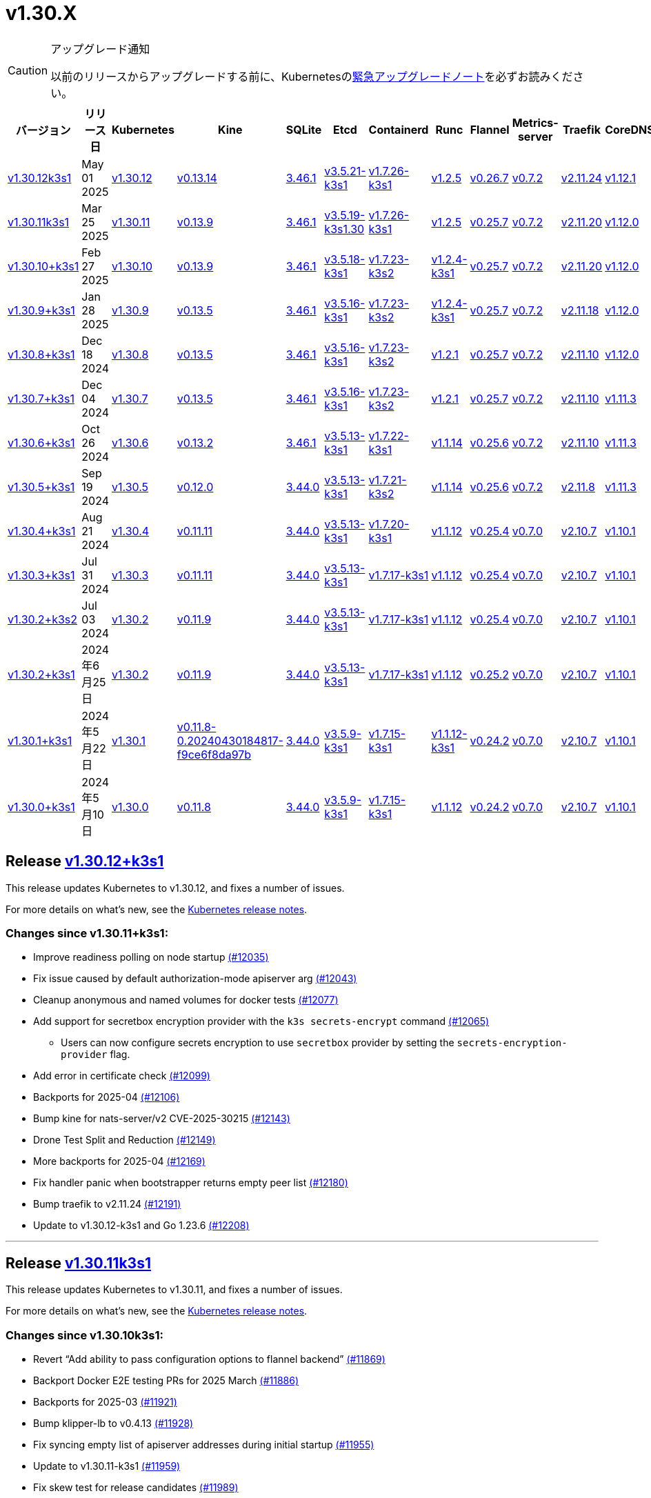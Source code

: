 = v1.30.X
:page-role: -toc

[CAUTION]
.アップグレード通知
====
以前のリリースからアップグレードする前に、Kubernetesのlink:https://github.com/kubernetes/kubernetes/blob/master/CHANGELOG/CHANGELOG-1.30.md#urgent-upgrade-notes[緊急アップグレードノート]を必ずお読みください。
====

|===
| バージョン | リリース日 | Kubernetes | Kine | SQLite | Etcd | Containerd | Runc | Flannel | Metrics-server | Traefik | CoreDNS | Helm-controller | Local-path-provisioner

| xref:#_release_v1_30_12k3s1[v1.30.12k3s1]
| May 01 2025
| https://github.com/kubernetes/kubernetes/blob/master/CHANGELOG/CHANGELOG-1.30.md#v13012[v1.30.12]
| https://github.com/k3s-io/kine/releases/tag/v0.13.14[v0.13.14]
| https://sqlite.org/releaselog/3_46_1.html[3.46.1]
| https://github.com/k3s-io/etcd/releases/tag/v3.5.21-k3s1[v3.5.21-k3s1]
| https://github.com/k3s-io/containerd/releases/tag/v1.7.26-k3s1[v1.7.26-k3s1]
| https://github.com/opencontainers/runc/releases/tag/v1.2.5[v1.2.5]
| https://github.com/flannel-io/flannel/releases/tag/v0.26.7[v0.26.7]
| https://github.com/kubernetes-sigs/metrics-server/releases/tag/v0.7.2[v0.7.2]
| https://github.com/traefik/traefik/releases/tag/v2.11.24[v2.11.24]
| https://github.com/coredns/coredns/releases/tag/v1.12.1[v1.12.1]
| https://github.com/k3s-io/helm-controller/releases/tag/v0.16.10[v0.16.10]
| https://github.com/rancher/local-path-provisioner/releases/tag/v0.0.31[v0.0.31]

| xref:#_release_v1_30_11k3s1[v1.30.11k3s1]
| Mar 25 2025
| https://github.com/kubernetes/kubernetes/blob/master/CHANGELOG/CHANGELOG-1.30.md#v13011[v1.30.11]
| https://github.com/k3s-io/kine/releases/tag/v0.13.9[v0.13.9]
| https://sqlite.org/releaselog/3_46_1.html[3.46.1]
| https://github.com/k3s-io/etcd/releases/tag/v3.5.19-k3s1.30[v3.5.19-k3s1.30]
| https://github.com/k3s-io/containerd/releases/tag/v1.7.26-k3s1[v1.7.26-k3s1]
| https://github.com/opencontainers/runc/releases/tag/v1.2.5[v1.2.5]
| https://github.com/flannel-io/flannel/releases/tag/v0.25.7[v0.25.7]
| https://github.com/kubernetes-sigs/metrics-server/releases/tag/v0.7.2[v0.7.2]
| https://github.com/traefik/traefik/releases/tag/v2.11.20[v2.11.20]
| https://github.com/coredns/coredns/releases/tag/v1.12.0[v1.12.0]
| https://github.com/k3s-io/helm-controller/releases/tag/v0.16.6[v0.16.6]
| https://github.com/rancher/local-path-provisioner/releases/tag/v0.0.31[v0.0.31]

| xref:#_release_v1_30_10k3s1[v1.30.10+k3s1]
| Feb 27 2025
| https://github.com/kubernetes/kubernetes/blob/master/CHANGELOG/CHANGELOG-1.30.md#v13010[v1.30.10]
| https://github.com/k3s-io/kine/releases/tag/v0.13.9[v0.13.9]
| https://sqlite.org/releaselog/3_46_1.html[3.46.1]
| https://github.com/k3s-io/etcd/releases/tag/v3.5.18-k3s1[v3.5.18-k3s1]
| https://github.com/k3s-io/containerd/releases/tag/v1.7.23-k3s2[v1.7.23-k3s2]
| https://github.com/opencontainers/runc/releases/tag/v1.2.4-k3s1[v1.2.4-k3s1]
| https://github.com/flannel-io/flannel/releases/tag/v0.25.7[v0.25.7]
| https://github.com/kubernetes-sigs/metrics-server/releases/tag/v0.7.2[v0.7.2]
| https://github.com/traefik/traefik/releases/tag/v2.11.20[v2.11.20]
| https://github.com/coredns/coredns/releases/tag/v1.12.0[v1.12.0]
| https://github.com/k3s-io/helm-controller/releases/tag/v0.16.6[v0.16.6]
| https://github.com/rancher/local-path-provisioner/releases/tag/v0.0.31[v0.0.31]

| xref:#_release_v1_30_9k3s1[v1.30.9+k3s1]
| Jan 28 2025
| https://github.com/kubernetes/kubernetes/blob/master/CHANGELOG/CHANGELOG-1.30.md#v1309[v1.30.9]
| https://github.com/k3s-io/kine/releases/tag/v0.13.5[v0.13.5]
| https://sqlite.org/releaselog/3_46_1.html[3.46.1]
| https://github.com/k3s-io/etcd/releases/tag/v3.5.16-k3s1[v3.5.16-k3s1]
| https://github.com/k3s-io/containerd/releases/tag/v1.7.23-k3s2[v1.7.23-k3s2]
| https://github.com/opencontainers/runc/releases/tag/v1.2.4-k3s1[v1.2.4-k3s1]
| https://github.com/flannel-io/flannel/releases/tag/v0.25.7[v0.25.7]
| https://github.com/kubernetes-sigs/metrics-server/releases/tag/v0.7.2[v0.7.2]
| https://github.com/traefik/traefik/releases/tag/v2.11.18[v2.11.18]
| https://github.com/coredns/coredns/releases/tag/v1.12.0[v1.12.0]
| https://github.com/k3s-io/helm-controller/releases/tag/v0.16.5[v0.16.5]
| https://github.com/rancher/local-path-provisioner/releases/tag/v0.0.30[v0.0.30]

| xref:#_release_v1_30_8k3s1[v1.30.8+k3s1]
| Dec 18 2024
| https://github.com/kubernetes/kubernetes/blob/master/CHANGELOG/CHANGELOG-1.30.md#v1308[v1.30.8]
| https://github.com/k3s-io/kine/releases/tag/v0.13.5[v0.13.5]
| https://sqlite.org/releaselog/3_46_1.html[3.46.1]
| https://github.com/k3s-io/etcd/releases/tag/v3.5.16-k3s1[v3.5.16-k3s1]
| https://github.com/k3s-io/containerd/releases/tag/v1.7.23-k3s2[v1.7.23-k3s2]
| https://github.com/opencontainers/runc/releases/tag/v1.2.1[v1.2.1]
| https://github.com/flannel-io/flannel/releases/tag/v0.25.7[v0.25.7]
| https://github.com/kubernetes-sigs/metrics-server/releases/tag/v0.7.2[v0.7.2]
| https://github.com/traefik/traefik/releases/tag/v2.11.10[v2.11.10]
| https://github.com/coredns/coredns/releases/tag/v1.12.0[v1.12.0]
| https://github.com/k3s-io/helm-controller/releases/tag/v0.16.5[v0.16.5]
| https://github.com/rancher/local-path-provisioner/releases/tag/v0.0.30[v0.0.30]

| xref:#_release_v1_30_7k3s1[v1.30.7+k3s1]
| Dec 04 2024
| https://github.com/kubernetes/kubernetes/blob/master/CHANGELOG/CHANGELOG-1.30.md#v1307[v1.30.7]
| https://github.com/k3s-io/kine/releases/tag/v0.13.5[v0.13.5]
| https://sqlite.org/releaselog/3_46_1.html[3.46.1]
| https://github.com/k3s-io/etcd/releases/tag/v3.5.16-k3s1[v3.5.16-k3s1]
| https://github.com/k3s-io/containerd/releases/tag/v1.7.23-k3s2[v1.7.23-k3s2]
| https://github.com/opencontainers/runc/releases/tag/v1.2.1[v1.2.1]
| https://github.com/flannel-io/flannel/releases/tag/v0.25.7[v0.25.7]
| https://github.com/kubernetes-sigs/metrics-server/releases/tag/v0.7.2[v0.7.2]
| https://github.com/traefik/traefik/releases/tag/v2.11.10[v2.11.10]
| https://github.com/coredns/coredns/releases/tag/v1.11.3[v1.11.3]
| https://github.com/k3s-io/helm-controller/releases/tag/v0.16.5[v0.16.5]
| https://github.com/rancher/local-path-provisioner/releases/tag/v0.0.30[v0.0.30]

| xref:#_release_v1_30_6k3s1[v1.30.6+k3s1]
| Oct 26 2024
| https://github.com/kubernetes/kubernetes/blob/master/CHANGELOG/CHANGELOG-1.30.md#v1306[v1.30.6]
| https://github.com/k3s-io/kine/releases/tag/v0.13.2[v0.13.2]
| https://sqlite.org/releaselog/3_46_1.html[3.46.1]
| https://github.com/k3s-io/etcd/releases/tag/v3.5.13-k3s1[v3.5.13-k3s1]
| https://github.com/k3s-io/containerd/releases/tag/v1.7.22-k3s1[v1.7.22-k3s1]
| https://github.com/opencontainers/runc/releases/tag/v1.1.14[v1.1.14]
| https://github.com/flannel-io/flannel/releases/tag/v0.25.6[v0.25.6]
| https://github.com/kubernetes-sigs/metrics-server/releases/tag/v0.7.2[v0.7.2]
| https://github.com/traefik/traefik/releases/tag/v2.11.10[v2.11.10]
| https://github.com/coredns/coredns/releases/tag/v1.11.3[v1.11.3]
| https://github.com/k3s-io/helm-controller/releases/tag/v0.16.5[v0.16.5]
| https://github.com/rancher/local-path-provisioner/releases/tag/v0.0.30[v0.0.30]

| xref:#_release_v1_30_5k3s1[v1.30.5+k3s1]
| Sep 19 2024
| https://github.com/kubernetes/kubernetes/blob/master/CHANGELOG/CHANGELOG-1.30.md#v1305[v1.30.5]
| https://github.com/k3s-io/kine/releases/tag/v0.12.0[v0.12.0]
| https://sqlite.org/releaselog/3_44_0.html[3.44.0]
| https://github.com/k3s-io/etcd/releases/tag/v3.5.13-k3s1[v3.5.13-k3s1]
| https://github.com/k3s-io/containerd/releases/tag/v1.7.21-k3s2[v1.7.21-k3s2]
| https://github.com/opencontainers/runc/releases/tag/v1.1.14[v1.1.14]
| https://github.com/flannel-io/flannel/releases/tag/v0.25.6[v0.25.6]
| https://github.com/kubernetes-sigs/metrics-server/releases/tag/v0.7.2[v0.7.2]
| https://github.com/traefik/traefik/releases/tag/v2.11.8[v2.11.8]
| https://github.com/coredns/coredns/releases/tag/v1.11.3[v1.11.3]
| https://github.com/k3s-io/helm-controller/releases/tag/v0.16.4[v0.16.4]
| https://github.com/rancher/local-path-provisioner/releases/tag/v0.0.28[v0.0.28]

| xref:#_release_v1_30_4k3s1[v1.30.4+k3s1]
| Aug 21 2024
| https://github.com/kubernetes/kubernetes/blob/master/CHANGELOG/CHANGELOG-1.30.md#v1304[v1.30.4]
| https://github.com/k3s-io/kine/releases/tag/v0.11.11[v0.11.11]
| https://sqlite.org/releaselog/3_44_0.html[3.44.0]
| https://github.com/k3s-io/etcd/releases/tag/v3.5.13-k3s1[v3.5.13-k3s1]
| https://github.com/k3s-io/containerd/releases/tag/v1.7.20-k3s1[v1.7.20-k3s1]
| https://github.com/opencontainers/runc/releases/tag/v1.1.12[v1.1.12]
| https://github.com/flannel-io/flannel/releases/tag/v0.25.4[v0.25.4]
| https://github.com/kubernetes-sigs/metrics-server/releases/tag/v0.7.0[v0.7.0]
| https://github.com/traefik/traefik/releases/tag/v2.10.7[v2.10.7]
| https://github.com/coredns/coredns/releases/tag/v1.10.1[v1.10.1]
| https://github.com/k3s-io/helm-controller/releases/tag/v0.16.1[v0.16.1]
| https://github.com/rancher/local-path-provisioner/releases/tag/v0.0.28[v0.0.28]

| xref:#_release_v1_30_3k3s1[v1.30.3+k3s1]
| Jul 31 2024
| https://github.com/kubernetes/kubernetes/blob/master/CHANGELOG/CHANGELOG-1.30.md#v1303[v1.30.3]
| https://github.com/k3s-io/kine/releases/tag/v0.11.11[v0.11.11]
| https://sqlite.org/releaselog/3_44_0.html[3.44.0]
| https://github.com/k3s-io/etcd/releases/tag/v3.5.13-k3s1[v3.5.13-k3s1]
| https://github.com/k3s-io/containerd/releases/tag/v1.7.17-k3s1[v1.7.17-k3s1]
| https://github.com/opencontainers/runc/releases/tag/v1.1.12[v1.1.12]
| https://github.com/flannel-io/flannel/releases/tag/v0.25.4[v0.25.4]
| https://github.com/kubernetes-sigs/metrics-server/releases/tag/v0.7.0[v0.7.0]
| https://github.com/traefik/traefik/releases/tag/v2.10.7[v2.10.7]
| https://github.com/coredns/coredns/releases/tag/v1.10.1[v1.10.1]
| https://github.com/k3s-io/helm-controller/releases/tag/v0.16.1[v0.16.1]
| https://github.com/rancher/local-path-provisioner/releases/tag/v0.0.28[v0.0.28]

| xref:#_release_v1_30_2k3s2[v1.30.2+k3s2]
| Jul 03 2024
| https://github.com/kubernetes/kubernetes/blob/master/CHANGELOG/CHANGELOG-1.30.md#v1302[v1.30.2]
| https://github.com/k3s-io/kine/releases/tag/v0.11.9[v0.11.9]
| https://sqlite.org/releaselog/3_44_0.html[3.44.0]
| https://github.com/k3s-io/etcd/releases/tag/v3.5.13-k3s1[v3.5.13-k3s1]
| https://github.com/k3s-io/containerd/releases/tag/v1.7.17-k3s1[v1.7.17-k3s1]
| https://github.com/opencontainers/runc/releases/tag/v1.1.12[v1.1.12]
| https://github.com/flannel-io/flannel/releases/tag/v0.25.4[v0.25.4]
| https://github.com/kubernetes-sigs/metrics-server/releases/tag/v0.7.0[v0.7.0]
| https://github.com/traefik/traefik/releases/tag/v2.10.7[v2.10.7]
| https://github.com/coredns/coredns/releases/tag/v1.10.1[v1.10.1]
| https://github.com/k3s-io/helm-controller/releases/tag/v0.16.1[v0.16.1]
| https://github.com/rancher/local-path-provisioner/releases/tag/v0.0.27[v0.0.27]

| xref:#_リリース_v1_30_2k3s1[v1.30.2+k3s1]
| 2024年6月25日
| https://github.com/kubernetes/kubernetes/blob/master/CHANGELOG/CHANGELOG-1.30.md#v1302[v1.30.2]
| https://github.com/k3s-io/kine/releases/tag/v0.11.9[v0.11.9]
| https://sqlite.org/releaselog/3_44_0.html[3.44.0]
| https://github.com/k3s-io/etcd/releases/tag/v3.5.13-k3s1[v3.5.13-k3s1]
| https://github.com/k3s-io/containerd/releases/tag/v1.7.17-k3s1[v1.7.17-k3s1]
| https://github.com/opencontainers/runc/releases/tag/v1.1.12[v1.1.12]
| https://github.com/flannel-io/flannel/releases/tag/v0.25.2[v0.25.2]
| https://github.com/kubernetes-sigs/metrics-server/releases/tag/v0.7.0[v0.7.0]
| https://github.com/traefik/traefik/releases/tag/v2.10.7[v2.10.7]
| https://github.com/coredns/coredns/releases/tag/v1.10.1[v1.10.1]
| https://github.com/k3s-io/helm-controller/releases/tag/v0.16.1[v0.16.1]
| https://github.com/rancher/local-path-provisioner/releases/tag/v0.0.27[v0.0.27]

| xref:#_リリース_v1_30_1k3s1[v1.30.1+k3s1]
| 2024年5月22日
| https://github.com/kubernetes/kubernetes/blob/master/CHANGELOG/CHANGELOG-1.30.md#v1301[v1.30.1]
| https://github.com/k3s-io/kine/releases/tag/v0.11.8-0.20240430184817-f9ce6f8da97b[v0.11.8-0.20240430184817-f9ce6f8da97b]
| https://sqlite.org/releaselog/3_44_0.html[3.44.0]
| https://github.com/k3s-io/etcd/releases/tag/v3.5.9-k3s1[v3.5.9-k3s1]
| https://github.com/k3s-io/containerd/releases/tag/v1.7.15-k3s1[v1.7.15-k3s1]
| https://github.com/opencontainers/runc/releases/tag/v1.1.12-k3s1[v1.1.12-k3s1]
| https://github.com/flannel-io/flannel/releases/tag/v0.24.2[v0.24.2]
| https://github.com/kubernetes-sigs/metrics-server/releases/tag/v0.7.0[v0.7.0]
| https://github.com/traefik/traefik/releases/tag/v2.10.7[v2.10.7]
| https://github.com/coredns/coredns/releases/tag/v1.10.1[v1.10.1]
| https://github.com/k3s-io/helm-controller/releases/tag/v0.16.1-0.20240502205943-2f32059d43e6[v0.16.1-0.20240502205943-2f32059d43e6]
| https://github.com/rancher/local-path-provisioner/releases/tag/v0.0.26[v0.0.26]

| xref:#_リリース_v1_30_0k3s1[v1.30.0+k3s1]
| 2024年5月10日
| https://github.com/kubernetes/kubernetes/blob/master/CHANGELOG/CHANGELOG-1.30.md#v1300[v1.30.0]
| https://github.com/k3s-io/kine/releases/tag/v0.11.7[v0.11.8]
| https://sqlite.org/releaselog/3_44_0.html[3.44.0]
| https://github.com/k3s-io/etcd/releases/tag/v3.5.9-k3s1[v3.5.9-k3s1]
| https://github.com/k3s-io/containerd/releases/tag/v1.7.15-k3s1[v1.7.15-k3s1]
| https://github.com/opencontainers/runc/releases/tag/v1.1.12[v1.1.12]
| https://github.com/flannel-io/flannel/releases/tag/v0.24.2[v0.24.2]
| https://github.com/kubernetes-sigs/metrics-server/releases/tag/v0.7.0[v0.7.0]
| https://github.com/traefik/traefik/releases/tag/v2.10.7[v2.10.7]
| https://github.com/coredns/coredns/releases/tag/v1.10.1[v1.10.1]
| https://github.com/k3s-io/helm-controller/releases/tag/v0.15.9[v0.16.1]
| https://github.com/rancher/local-path-provisioner/releases/tag/v0.0.26[v0.0.26]
|===

== Release https://github.com/k3s-io/k3s/releases/tag/v1.30.12+k3s1[v1.30.12+k3s1]
// v1.30.12+k3s1

This release updates Kubernetes to v1.30.12, and fixes a number of issues.

For more details on what's new, see the https://github.com/kubernetes/kubernetes/blob/master/CHANGELOG/CHANGELOG-1.30.md#changelog-since-v13011[Kubernetes release notes].

=== Changes since v1.30.11+k3s1:

* Improve readiness polling on node startup https://github.com/k3s-io/k3s/pull/12035[(#12035)]
* Fix issue caused by default authorization-mode apiserver arg https://github.com/k3s-io/k3s/pull/12043[(#12043)]
* Cleanup anonymous and named volumes for docker tests https://github.com/k3s-io/k3s/pull/12077[(#12077)]
* Add support for secretbox encryption provider with the `k3s secrets-encrypt` command https://github.com/k3s-io/k3s/pull/12065[(#12065)]
** Users can now configure secrets encryption to use `secretbox` provider by setting the `secrets-encryption-provider` flag.
* Add error in certificate check https://github.com/k3s-io/k3s/pull/12099[(#12099)]
* Backports for 2025-04 https://github.com/k3s-io/k3s/pull/12106[(#12106)]
* Bump kine for nats-server/v2 CVE-2025-30215 https://github.com/k3s-io/k3s/pull/12143[(#12143)]
* Drone Test Split and Reduction https://github.com/k3s-io/k3s/pull/12149[(#12149)]
* More backports for 2025-04 https://github.com/k3s-io/k3s/pull/12169[(#12169)]
* Fix handler panic when bootstrapper returns empty peer list https://github.com/k3s-io/k3s/pull/12180[(#12180)]
* Bump traefik to v2.11.24 https://github.com/k3s-io/k3s/pull/12191[(#12191)]
* Update to v1.30.12-k3s1 and Go 1.23.6 https://github.com/k3s-io/k3s/pull/12208[(#12208)]

'''

== Release https://github.com/k3s-io/k3s/releases/tag/v1.30.11+k3s1[v1.30.11k3s1]
// v1.30.11k3s1

This release updates Kubernetes to v1.30.11, and fixes a number of issues.

For more details on what’s new, see the https://github.com/kubernetes/kubernetes/blob/master/CHANGELOG/CHANGELOG-1.30.md#changelog-since-v13010[Kubernetes release notes].

=== Changes since v1.30.10k3s1:

* Revert "`Add ability to pass configuration options to flannel backend`" https://github.com/k3s-io/k3s/pull/11869[(#11869)]
* Backport Docker  E2E testing PRs for 2025 March https://github.com/k3s-io/k3s/pull/11886[(#11886)]
* Backports for 2025-03 https://github.com/k3s-io/k3s/pull/11921[(#11921)]
* Bump klipper-lb to v0.4.13 https://github.com/k3s-io/k3s/pull/11928[(#11928)]
* Fix syncing empty list of apiserver addresses during initial startup https://github.com/k3s-io/k3s/pull/11955[(#11955)]
* Update to v1.30.11-k3s1 https://github.com/k3s-io/k3s/pull/11959[(#11959)]
* Fix skew test for release candidates https://github.com/k3s-io/k3s/pull/11989[(#11989)]

'''

== Release https://github.com/k3s-io/k3s/releases/tag/v1.30.10+k3s1[v1.30.10+k3s1]
// v1.30.10+k3s1

This release updates Kubernetes to v1.30.10, and fixes a number of issues.

For more details on what’s new, see the https://github.com/kubernetes/kubernetes/blob/master/CHANGELOG/CHANGELOG-1.30.md#changelog-since-v1309[Kubernetes release notes].

=== Changes since v1.30.9+k3s1:

* Correct the k3s token command help https://github.com/k3s-io/k3s/pull/11684[(#11684)]
* Jan 2025 Testing Overhaul, E2E to Docker Migration, https://github.com/k3s-io/k3s/pull/11725[(#11725)]
* Backports for 2025-02 https://github.com/k3s-io/k3s/pull/11737[(#11737)]
** Align the CLI-reported default `--etcd-snapshot-dir` value with the actual one (`server`, `etcd-snapshot` commands).
** Disable s3 transport transparent compression/decompression
** Etcd snapshot backup/restore now supports loading s3 credentials from an AWS SDK shared credentials file.
** The containerd config templates for linux and windows have been consolidated and are no longer os-specific.
** Bump klipper-helm to v0.9.4
** Bump klipper-lb to v0.4.10
** Bump spegel to v0.0.30
** Bump local-path-provisioner to v0.0.31
** Bump kine to v0.13.8
** Bump etcd to v3.5.18
** Bump traefik to 2.11.20
* Bump traefik to v2.11.20 https://github.com/k3s-io/k3s/pull/11764[(#11764)]
* Update to v1.30.10-k3s1 and Go 1.22.12 https://github.com/k3s-io/k3s/pull/11786[(#11786)]
* Render CNI dir config whenever vars are set https://github.com/k3s-io/k3s/pull/11821[(#11821)]

'''

== Release https://github.com/k3s-io/k3s/releases/tag/v1.30.9+k3s1[v1.30.9+k3s1]
// v1.30.9+k3s1

This release updates Kubernetes to v1.30.9, and fixes a number of issues.

For more details on what’s new, see the https://github.com/kubernetes/kubernetes/blob/master/CHANGELOG/CHANGELOG-1.30.md#changelog-since-v1308[Kubernetes release notes].

=== Changes since v1.30.8+k3s1:

* Add guardrail for etcd-snapshot https://github.com/k3s-io/k3s/pull/11394[(#11394)]
* Backports for 2025-01https://github.com/k3s-io/k3s/pull/11567[(#11567)]
* Add auto import images for containerd image store https://github.com/k3s-io/k3s/pull/11561[(#11561)]
* 2025 January Backports https://github.com/k3s-io/k3s/pull/11589[(#11589)]
* Load kernel modules for nft in agent setup https://github.com/k3s-io/k3s/pull/11597[(#11597)]
* Fix local password validation when bind-address is set https://github.com/k3s-io/k3s/pull/11612[(#11612)]
* Update to v1.30.9-k3s1 and Go 1.22.10https://github.com/k3s-io/k3s/pull/11618[(#11618)]
* Remove local restriction for deferred node password validation https://github.com/k3s-io/k3s/pull/11650[(#11650)]

'''

== Release https://github.com/k3s-io/k3s/releases/tag/v1.30.8+k3s1[v1.30.8+k3s1]
// v1.30.8+k3s1

This release updates Kubernetes to v1.30.8, and fixes a number of issues.

For more details on what's new, see the https://github.com/kubernetes/kubernetes/blob/master/CHANGELOG/CHANGELOG-1.30.md#changelog-since-v1307[Kubernetes release notes].

=== Changes since v1.30.7+k3s1:

* Fix secrets-encrypt reencrypt timeout error https://github.com/k3s-io/k3s/pull/11441[(#11441)]
* Remove experimental from embedded-registry flag https://github.com/k3s-io/k3s/pull/11445[(#11445)]
* Update coredns to 1.12.0 https://github.com/k3s-io/k3s/pull/11455[(#11455)]
* Rework loadbalancer server selection logic https://github.com/k3s-io/k3s/pull/11458[(#11458)]
** The embedded client loadbalancer that handles connectivity to control-plane elements has been extensively reworked for improved performance, reliability, and observability.
* Add node-internal-dns/node-external-dns address pass-through support … https://github.com/k3s-io/k3s/pull/11465[(#11465)]
* Update to v1.30.8-k3s1 and Go 1.22.9 https://github.com/k3s-io/k3s/pull/11461[(#11461)]

'''

== Release https://github.com/k3s-io/k3s/releases/tag/v1.30.7+k3s1[v1.30.7+k3s1]
// v1.30.7+k3s1

This release updates Kubernetes to v1.30.7, and fixes a number of issues.

For more details on what's new, see the https://github.com/kubernetes/kubernetes/blob/master/CHANGELOG/CHANGELOG-1.30.md#changelog-since-v1306[Kubernetes release notes].

=== Changes since v1.30.6+k3s1:

* Backport E2E GHA fixes https://github.com/k3s-io/k3s/pull/11227[(#11227)]
* Backports for 2024-11 https://github.com/k3s-io/k3s/pull/11262[(#11262)]
* Update flannel and base cni plugins version https://github.com/k3s-io/k3s/pull/11248[(#11248)]
* Bump to latest k3s-root version in scripts/version.sh https://github.com/k3s-io/k3s/pull/11299[(#11299)]
* More backports for 2024-11 https://github.com/k3s-io/k3s/pull/11308[(#11308)]
* Fix issue with loadbalancer failover to default server https://github.com/k3s-io/k3s/pull/11325[(#11325)]
* Update Kubernetes to v1.30.7-k3s1 https://github.com/k3s-io/k3s/pull/11371[(#11371)]
* Bump containerd to -k3s2 to fix rewrites https://github.com/k3s-io/k3s/pull/11404[(#11404)]

'''

== Release https://github.com/k3s-io/k3s/releases/tag/v1.30.6+k3s1)[v1.30.6+k3s1]

// v1.30.6+k3s1

This release updates Kubernetes to v1.30.6, and fixes a number of issues.

For more details on what's new, see the https://github.com/kubernetes/kubernetes/blob/master/CHANGELOG/CHANGELOG-1.30.md#changelog-since-v1305[Kubernetes release notes].

=== Changes since v1.30.5+k3s1:

* Add int test for flannel-ipv6masq https://github.com/k3s-io/k3s/pull/10903[(#10903)]
* Bump Wharfie to v0.6.7 https://github.com/k3s-io/k3s/pull/10975[(#10975)]
* Add user path to runtimes search https://github.com/k3s-io/k3s/pull/11003[(#11003)]
* Add e2e test for advanced fields in services https://github.com/k3s-io/k3s/pull/11022[(#11022)]
* Launch private registry with init https://github.com/k3s-io/k3s/pull/11047[(#11047)]
* Backports for 2024-10 https://github.com/k3s-io/k3s/pull/11061[(#11061)]
* Allow additional Rootless CopyUpDirs through K3S_ROOTLESS_COPYUPDIRS https://github.com/k3s-io/k3s/pull/11044[(#11044)]
* Bump containerd to v1.7.22 https://github.com/k3s-io/k3s/pull/11073[(#11073)]
* Simplify svclb ds https://github.com/k3s-io/k3s/pull/11083[(#11083)]
* Add the nvidia runtime cdi https://github.com/k3s-io/k3s/pull/11092[(#11092)]
* Revert "Make svclb as simple as possible" https://github.com/k3s-io/k3s/pull/11113[(#11113)]
* Fixes "file exists" error from CNI bins when upgrading k3s https://github.com/k3s-io/k3s/pull/11126[(#11126)]
* Update to Kubernetes v1.30.6-k3s1 and Go 1.22.8 https://github.com/k3s-io/k3s/pull/11162[(#11162)]

'''

== Release https://github.com/k3s-io/k3s/releases/tag/v1.30.5+k3s1[v1.30.5+k3s1]

// v1.30.5+k3s1

This release updates Kubernetes to v1.30.5, and fixes a number of issues.
For more details on what's new, see the https://github.com/kubernetes/kubernetes/blob/master/CHANGELOG/CHANGELOG-1.30.md#changelog-since-v1304[Kubernetes release notes].

=== Changes since v1.30.4+k3s1:

* Testing And Secrets-Encryption Backports for 2024-09 https://github.com/k3s-io/k3s/pull/10801[(#10801)]
 ** Update to newer OS images for install testing
 ** Fix caching name for e2e vagrant box
 ** Remove secrets encryption controller
 ** Cover edge case when on new minor release for E2E upgrade test
 ** Removes deprecated alpha Secrets Encryption metrics (deprecated in 1.30, removed in 1.31)
* Update CNI plugins version https://github.com/k3s-io/k3s/pull/10818[(#10818)]
* Backports for 2024-09 https://github.com/k3s-io/k3s/pull/10843[(#10843)]
* Fix hosts.toml header var https://github.com/k3s-io/k3s/pull/10872[(#10872)]
* Update to v1.30.5-k3s1 and Go 1.22.6 https://github.com/k3s-io/k3s/pull/10888[(#10888)]
* Update Kubernetes to v1.30.5-k3s2 https://github.com/k3s-io/k3s/pull/10909[(#10909)]

'''

== Release https://github.com/k3s-io/k3s/releases/tag/v1.30.4+k3s1[v1.30.4+k3s1]

// v1.30.4+k3s1

This release updates Kubernetes to v1.30.4, and fixes a number of issues.

For more details on what's new, see the https://github.com/kubernetes/kubernetes/blob/master/CHANGELOG/CHANGELOG-1.30.md#changelog-since-v1303[Kubernetes release notes].

=== Changes since v1.30.3+k3s1:

* Bump docker/docker to v25.0.6 https://github.com/k3s-io/k3s/pull/10649[(#10649)]
* Backports for 2024-08 release cycle https://github.com/k3s-io/k3s/pull/10664[(#10664)]
 ** Use pagination when listing large numbers of resources
 ** Fix multiple issues with servicelb
 ** Remove deprecated use of wait. functions
 ** Wire lasso metrics up to metrics endpoint
* Backports for August 2024 https://github.com/k3s-io/k3s/pull/10671[(#10671)]
* Bump containerd to v1.7.20 https://github.com/k3s-io/k3s/pull/10660[(#10660)]
* Add tolerations support for DaemonSet pods https://github.com/k3s-io/k3s/pull/10703[(#10703)]
 ** *New Feature*: Users can now define Kubernetes tolerations for ServiceLB DaemonSet directly in the `svccontroller.k3s.cattle.io/tolerations` annotation on services.
* Update to v1.30.4-k3s1 and Go 1.22.5 https://github.com/k3s-io/k3s/pull/10721[(#10721)]

'''

== Release https://github.com/k3s-io/k3s/releases/tag/v1.30.3+k3s1[v1.30.3+k3s1]

// v1.30.3+k3s1

This release updates Kubernetes to v1.30.3, and fixes a number of issues.

For more details on what's new, see the https://github.com/kubernetes/kubernetes/blob/master/CHANGELOG/CHANGELOG-1.30.md#changelog-since-v1302[Kubernetes release notes].

=== Changes since v1.30.2+k3s2:

* Update channel server for k3s2 https://github.com/k3s-io/k3s/pull/10446[(#10446)]
* Set correct release channel for e2e upgrade test https://github.com/k3s-io/k3s/pull/10460[(#10460)]
* Backports for 2024-07 release cycle https://github.com/k3s-io/k3s/pull/10497[(#10497)]
 ** Bump k3s-root to v0.14.0
 ** Bump github.com/hashicorp/go-retryablehttp from 0.7.4 to 0.7.7
 ** Bump Local Path Provisioner version
 ** Ensure remotedialer kubelet connections use kubelet bind address
 ** Chore: Bump Trivy version
 ** Add etcd s3 config secret implementation
* July Test Backports https://github.com/k3s-io/k3s/pull/10507[(#10507)]
* Update to v1.30.3-k3s1 and Go 1.22.5 https://github.com/k3s-io/k3s/pull/10536[(#10536)]
* Fix issues loading data-dir value from env vars or dropping config files https://github.com/k3s-io/k3s/pull/10596[(#10596)]

'''

== Release https://github.com/k3s-io/k3s/releases/tag/v1.30.2+k3s2[v1.30.2+k3s2]

// v1.30.2+k3s2

This release updates Kubernetes to v1.30.2, and fixes a number of issues.

For more details on what's new, see the https://github.com/kubernetes/kubernetes/blob/master/CHANGELOG/CHANGELOG-1.30.md#changelog-since-v1302[Kubernetes release notes].

=== Changes since v1.30.2+k3s1:

* Update stable channel to v1.29.6+k3s1 https://github.com/k3s-io/k3s/pull/10417[(#10417)]
* Update flannel to v0.25.4 and fixed issue with IPv6 mask https://github.com/k3s-io/k3s/pull/10422[(#10422)]

'''

== リリース https://github.com/k3s-io/k3s/releases/tag/v1.30.2+k3s1[v1.30.2+k3s1]

// v1.30.2+k3s1

このリリースでは、Kubernetesをv1.30.2に更新し、多くの問題を修正しました。

新機能の詳細については、https://github.com/kubernetes/kubernetes/blob/master/CHANGELOG/CHANGELOG-1.30.md#changelog-since-v1301[Kubernetesリリースノート]をご覧ください。

=== v1.30.1+k3s1からの変更点:

* ファイルによるtailscale設定使用時のバグ修正 https://github.com/k3s-io/k3s/pull/10074[(#10074)]
 ** エージェントで``vpn-auth-file``使用時のバグ修正
* 欠落したブロブのインポート失敗を回避するためのWithSkipMissing追加 https://github.com/k3s-io/k3s/pull/10136[(#10136)]
* cri-dockerdの固定ストリームサーバーバインドアドレス使用 https://github.com/k3s-io/k3s/pull/9975[(#9975)]
* stargzをcriレジストリconfig_pathに切り替え https://github.com/k3s-io/k3s/pull/9977[(#9977)]
* containerd v1.7.17、etcd v3.5.13にバンプ https://github.com/k3s-io/k3s/pull/10123[(#10123)]
* spegelバージョンのバンプ https://github.com/k3s-io/k3s/pull/10118[(#10118)]
* 複数の実行があるPRビルドからのアーティファクトインストールの問題修正 https://github.com/k3s-io/k3s/pull/10122[(#10122)]
* デュアルスタックノード上のシングルスタックサービスの``externalTrafficPolicy: Local``の問題修正 https://github.com/k3s-io/k3s/pull/9963[(#9963)]
* local-path-provisionerヘルパースクリプトの更新 https://github.com/k3s-io/k3s/pull/9964[(#9964)]
* svclbポッドのPriorityClassNameサポート追加 https://github.com/k3s-io/k3s/pull/10045[(#10045)]
 ** ServiceLBはデフォルトでsvclbポッドのpriorityClassNameを``system-node-critical``に設定します。これは``svccontroller.k3s.cattle.io/priorityclassname``アノテーションを使用してサービスごとに上書きできます。
* レガシーtraefik v1チャートのチェック削除 https://github.com/k3s-io/k3s/pull/9593[(#9593)]
 ** K3sはtraefik v1が存在する場合に自動的にtraefik v2のデプロイをスキップしなくなりました。すべてのクラスターは過去3年間のいずれかの時点でv2にアップグレードされているはずです。
* kube-routerバージョンをv2.1.2に更新 https://github.com/k3s-io/k3s/pull/10177[(#10177)]
* ブランチ戦略のADR作成 https://github.com/k3s-io/k3s/pull/10147[(#10147)]
* minio-goをv7.0.70にバンプ https://github.com/k3s-io/k3s/pull/10081[(#10081)]
* ページネーションを修正するためにkineをv0.11.9にバンプ https://github.com/k3s-io/k3s/pull/10082[(#10082)]
* 有効なresolv confの更新 https://github.com/k3s-io/k3s/pull/9948[(#9948)]
* 欠落しているカーネル設定チェックの追加 https://github.com/k3s-io/k3s/pull/10100[(#10100)]
* Gitワークフローファイル名の修正 https://github.com/k3s-io/k3s/pull/10131[(#10131)]
 ** なし
* 自動デプロイマニフェストのスキャン時にディレクトリシンボリックリンクをフォロー (#9288) https://github.com/k3s-io/k3s/pull/10049[(#10049)]
 ** シンボリックリンクされたサブディレクトリは、Auto-Deploying Manifests（AddOns）のスキャン時に尊重されるようになりました。
* helmコントローラーがオーナー参照を設定できるようにするバグ修正 https://github.com/k3s-io/k3s/pull/10048[(#10048)]
* go.modの修正 https://github.com/k3s-io/k3s/pull/10192[(#10192)]
* flannelバージョンをv0.25.2にバンプ https://github.com/k3s-io/k3s/pull/10146[(#10146)]
* 認証ファイルを使用したエージェントの追加テスト https://github.com/k3s-io/k3s/pull/10119[(#10119)]
 ** エージェントで``vpn-auth-file``使用時のバグ修正
* e2eテストに追加ログを追加 https://github.com/k3s-io/k3s/pull/10145[(#10145)]
* 2024年5月のチャネルサーバーの更新 https://github.com/k3s-io/k3s/pull/10137[(#10137)]
* tlsシークレットサポートのためにklipper-helmイメージをバンプ https://github.com/k3s-io/k3s/pull/10187[(#10187)]
* コマンド名を完全にするためのスクリプトbinary_size_checkの更新 https://github.com/k3s-io/k3s/pull/9992[(#9992)]
* k3s-etcdインフォーマーが起動しない問題の修正 https://github.com/k3s-io/k3s/pull/10047[(#10047)]
* スーパーバイザーメトリクスの提供を有効にする https://github.com/k3s-io/k3s/pull/10019[(#10019)]
 ** ``--Enable-pprof``は、デバッグ/pprofエンドポイントを有効にするためにエージェントで設定できるようになりました。設定すると、エージェントはスーパーバイザーポートでリッスンします。
 ** ``--Supervisor-metrics``は、サーバーで内部メトリクスをスーパーバイザーエンドポイントで提供するために設定できるようになりました。設定すると、エージェントはスーパーバイザーポートでリッスンします。
* /conformanceでalpineを3.18から3.20にバンプ https://github.com/k3s-io/k3s/pull/10210[(#10210)]
* /packageでalpineを3.18から3.20にバンプ https://github.com/k3s-io/k3s/pull/10211[(#10211)]
* /tests/e2e/scriptsでubuntuを22.04から24.04にバンプ https://github.com/k3s-io/k3s/pull/10040[(#10040)]
* Trivyバージョンのバンプ https://github.com/k3s-io/k3s/pull/10039[(#10039)]
* ノードが初期化されずに残るときのnetpolクラッシュの修正 https://github.com/k3s-io/k3s/pull/10073[(#10073)]
* 負荷下で唯一のサーバーが失敗としてマークされる問題の修正 https://github.com/k3s-io/k3s/pull/10241[(#10241)]
 ** 埋め込みロードバランサーは、すべてのサーバーがヘルスチェックの失敗により利用不可とマークされた場合、ヘルスチェックを無視してすべてのサーバーを試すようにフォールバックします。
* サーバーにwrite-kubeconfig-groupフラグを追加 https://github.com/k3s-io/k3s/pull/9233[(#9233)]
 ** k3sサーバーの新しいフラグ: --write-kubeconfig-group
* SAR RBACによってブロックされた埋め込みミラーを修正し、テストを再有効化 https://github.com/k3s-io/k3s/pull/10257[(#10257)]
* Local Path Provisionerバージョンのバンプ https://github.com/k3s-io/k3s/pull/10268[(#10268)]
* 実際のwarningPeriodをcertmonitorで使用する修正 https://github.com/k3s-io/k3s/pull/10271[(#10271)]
* エージェントがローカルロードバランサーをバイパスするバグ修正 https://github.com/k3s-io/k3s/pull/10280[(#10280)]
* etcd s3設定シークレットのサポートのためのADR追加 https://github.com/k3s-io/k3s/pull/9364[(#9364)]
* ``isValidResolvConf``のテスト追加 https://github.com/k3s-io/k3s/pull/10302[(#10302)]
* スナップショット保持etcd-s3フォルダ修正の追加 https://github.com/k3s-io/k3s/pull/10293[(#10293)]
* 最新のリリースブランチを含むようにGHA golangキャッシュを拡張 https://github.com/k3s-io/k3s/pull/10307[(#10307)]
* loadbalancer.nextServerでのレースコンディションパニックの修正 https://github.com/k3s-io/k3s/pull/10318[(#10318)]
* タイポ修正、``rancher/permissions``を使用 https://github.com/k3s-io/k3s/pull/10296[(#10296)]
* Kubernetesをv1.30.2に更新 https://github.com/k3s-io/k3s/pull/10349[(#10349)]
* エージェントスーパーバイザーポートがapiserverポートを使用する問題の修正 https://github.com/k3s-io/k3s/pull/10352[(#10352)]
* 複数の同時スナップショットが許可される問題の修正 https://github.com/k3s-io/k3s/pull/10372[(#10372)]

'''

== リリース https://github.com/k3s-io/k3s/releases/tag/v1.30.1+k3s1[v1.30.1+k3s1]

// v1.30.1+k3s1

このリリースでは、Kubernetesをv1.30.1に更新し、多くの問題を修正しました。

詳細については、https://github.com/kubernetes/kubernetes/blob/master/CHANGELOG/CHANGELOG-1.30.md#changelog-since-v1300[Kubernetes リリースノート]をご覧ください。

=== v1.30.0+k3s1 以降の変更点:

* e2e テストで非推奨の ruby 関数を置き換え https://github.com/k3s-io/k3s/pull/10084[(#10084)]
* 1.30 にチャンネルを更新 https://github.com/k3s-io/k3s/pull/10097[(#10097)]
* 461 に対処 https://github.com/k3s-io/k3s/pull/10112[(#10112)]
* v1.30.1-k3s1 と Go 1.22.2 に更新 https://github.com/k3s-io/k3s/pull/10105[(#10105)]

'''

== リリース https://github.com/k3s-io/k3s/releases/tag/v1.30.0+k3s1[v1.30.0+k3s1]

// v1.30.0+k3s1

このリリースは、v1.30 系列の K3S の最初のリリースです。このリリースでは Kubernetes を v1.30.0 に更新します。

詳細については、https://github.com/kubernetes/kubernetes/blob/master/CHANGELOG/CHANGELOG-1.30.md#changelog-since-v1290[Kubernetes リリースノート]をご覧ください。

=== v1.29.4+k3s1 以降の変更点:

* Kubernetes V1.30.0-k3s1 https://github.com/k3s-io/k3s/pull/10063[(#10063)]
* 安定チャンネルを v1.29.4+k3s1 に更新 https://github.com/k3s-io/k3s/pull/10031[(#10031)]
* E2E Split Server を Drone に追加し、Drone での並列テストをサポート https://github.com/k3s-io/k3s/pull/9940[(#9940)]
* E2E opensuse leap を 15.6 にバンプし、btrfs テストを修正 https://github.com/k3s-io/k3s/pull/10057[(#10057)]
* 非推奨の `pod-infra-container-image` kubelet フラグを削除 https://github.com/k3s-io/k3s/pull/7409[(#7409)]
* e2e テストを修正 https://github.com/k3s-io/k3s/pull/10061[(#10061)]

'''
